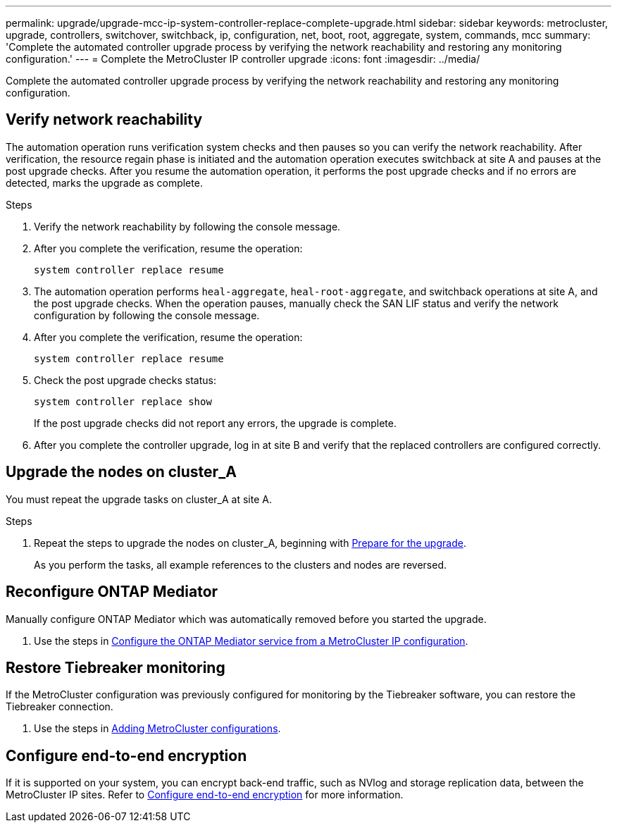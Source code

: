 ---
permalink: upgrade/upgrade-mcc-ip-system-controller-replace-complete-upgrade.html
sidebar: sidebar
keywords: metrocluster, upgrade, controllers, switchover, switchback, ip, configuration, net, boot, root, aggregate, system, commands, mcc
summary: 'Complete the automated controller upgrade process by verifying the network reachability and restoring any monitoring configuration.'
---
= Complete the MetroCluster IP controller upgrade
:icons: font
:imagesdir: ../media/

[.lead]
Complete the automated controller upgrade process by verifying the network reachability and restoring any monitoring configuration.   

== Verify network reachability 

The automation operation runs verification system checks and then pauses so you can verify the network reachability. After verification, the resource regain phase is initiated and the automation operation executes switchback at site A and pauses at the post upgrade checks. After you resume the automation operation, it performs the post upgrade checks and if no errors are detected, marks the upgrade as complete.

.Steps

.	Verify the network reachability by following the console message.
.	After you complete the verification, resume the operation:
+
`system controller replace resume`
.	The automation operation performs `heal-aggregate`, `heal-root-aggregate`, and switchback operations at site A, and the post upgrade checks. When the operation pauses, manually check the SAN LIF status and verify the network configuration by following the console message.
.	After you complete the verification, resume the operation:
+
`system controller replace resume`

.	Check the post upgrade checks status:
+
`system controller replace show`
+
If the post upgrade checks did not report any errors, the upgrade is complete.

.	After you complete the controller upgrade, log in at site B and verify that the replaced controllers are configured correctly.

== Upgrade the nodes on cluster_A

You must repeat the upgrade tasks on cluster_A at site A.

.Steps

. Repeat the steps to upgrade the nodes on cluster_A, beginning with link:upgrade-mcc-ip-system-controller-replace-supported-platforms.html[Prepare for the upgrade].
+
As you perform the tasks, all example references to the clusters and nodes are reversed.

== Reconfigure ONTAP Mediator 

Manually configure ONTAP Mediator which was automatically removed before you started the upgrade. 

. Use the steps in link:../install-ip/task_configuring_the_ontap_mediator_service_from_a_metrocluster_ip_configuration.html[Configure the ONTAP Mediator service from a MetroCluster IP configuration]. 

==  Restore Tiebreaker monitoring

If the MetroCluster configuration was previously configured for monitoring by the Tiebreaker software, you can restore the Tiebreaker connection.

. Use the steps in http://docs.netapp.com/ontap-9/topic/com.netapp.doc.hw-metrocluster-tiebreaker/GUID-7259BCA4-104C-49C6-BAD0-1068CA2A3DA5.html[Adding MetroCluster configurations].


== Configure end-to-end encryption

If it is supported on your system, you can encrypt back-end traffic, such as NVlog and storage replication data, between the MetroCluster IP sites. Refer to link:../maintain/task-configure-encryption.html[Configure end-to-end encryption] for more information.

// 2024 Nov 12, ONTAPDOC-2351
